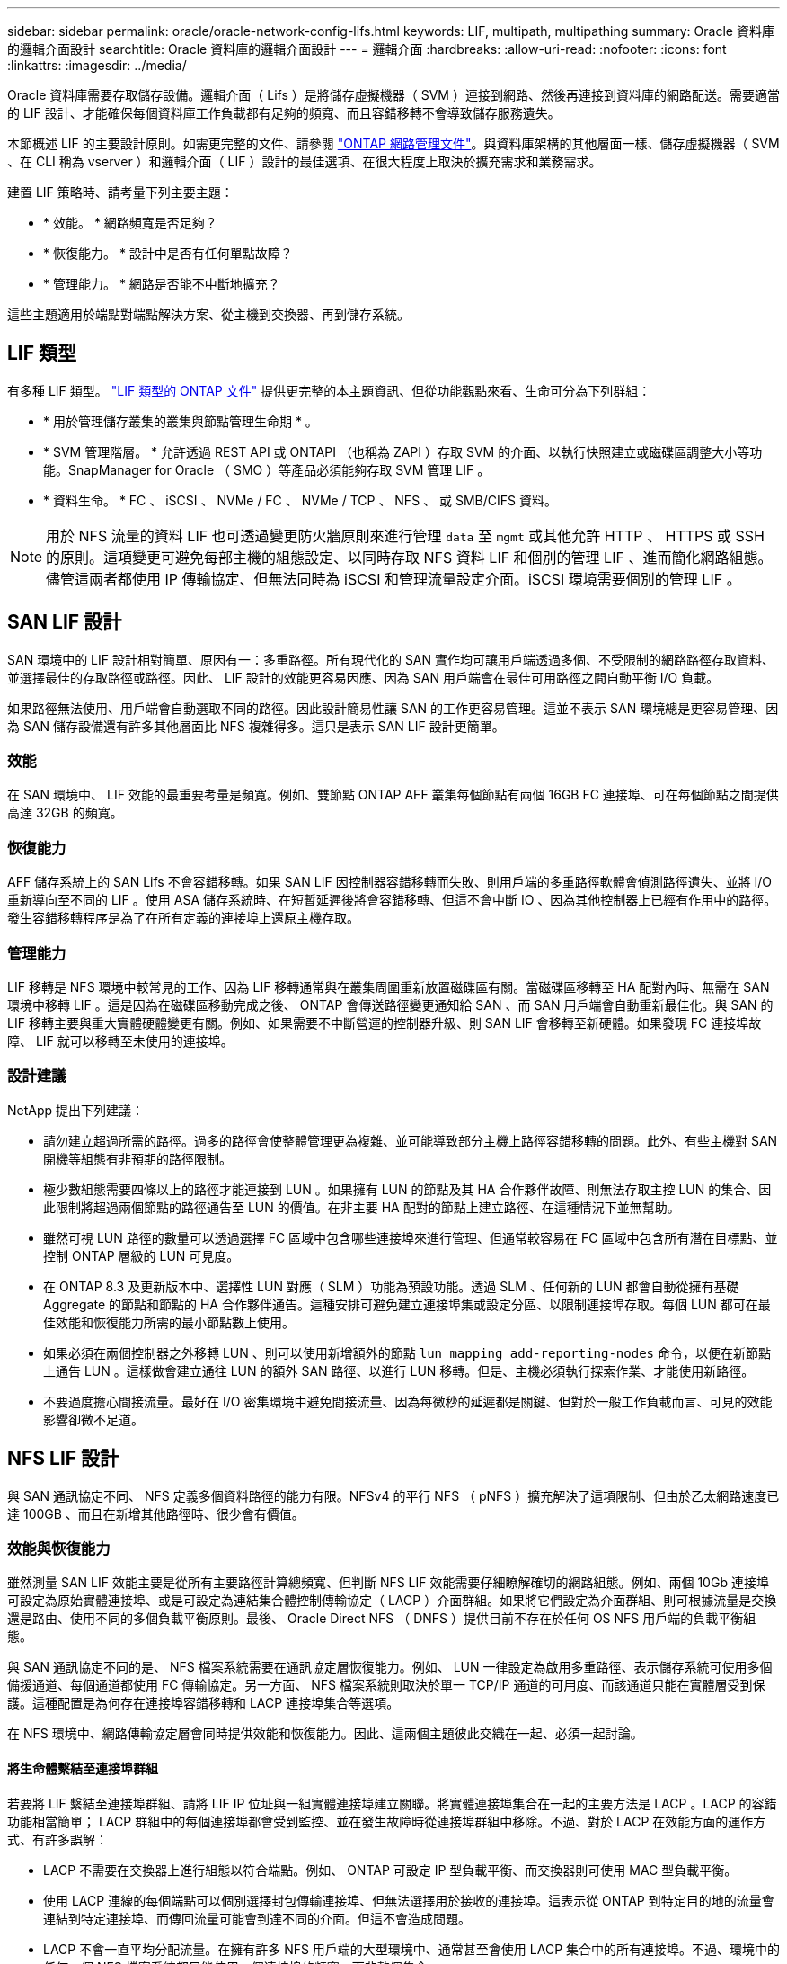 ---
sidebar: sidebar 
permalink: oracle/oracle-network-config-lifs.html 
keywords: LIF, multipath, multipathing 
summary: Oracle 資料庫的邏輯介面設計 
searchtitle: Oracle 資料庫的邏輯介面設計 
---
= 邏輯介面
:hardbreaks:
:allow-uri-read: 
:nofooter: 
:icons: font
:linkattrs: 
:imagesdir: ../media/


[role="lead"]
Oracle 資料庫需要存取儲存設備。邏輯介面（ Lifs ）是將儲存虛擬機器（ SVM ）連接到網路、然後再連接到資料庫的網路配送。需要適當的 LIF 設計、才能確保每個資料庫工作負載都有足夠的頻寬、而且容錯移轉不會導致儲存服務遺失。

本節概述 LIF 的主要設計原則。如需更完整的文件、請參閱 link:https://docs.netapp.com/us-en/ontap/network-management/index.html["ONTAP 網路管理文件"]。與資料庫架構的其他層面一樣、儲存虛擬機器（ SVM 、在 CLI 稱為 vserver ）和邏輯介面（ LIF ）設計的最佳選項、在很大程度上取決於擴充需求和業務需求。

建置 LIF 策略時、請考量下列主要主題：

* * 效能。 * 網路頻寬是否足夠？
* * 恢復能力。 * 設計中是否有任何單點故障？
* * 管理能力。 * 網路是否能不中斷地擴充？


這些主題適用於端點對端點解決方案、從主機到交換器、再到儲存系統。



== LIF 類型

有多種 LIF 類型。 link:https://docs.netapp.com/us-en/ontap/networking/lif_compatibility_with_port_types.html["LIF 類型的 ONTAP 文件"] 提供更完整的本主題資訊、但從功能觀點來看、生命可分為下列群組：

* * 用於管理儲存叢集的叢集與節點管理生命期 * 。
* * SVM 管理階層。 * 允許透過 REST API 或 ONTAPI （也稱為 ZAPI ）存取 SVM 的介面、以執行快照建立或磁碟區調整大小等功能。SnapManager for Oracle （ SMO ）等產品必須能夠存取 SVM 管理 LIF 。
* * 資料生命。 * FC 、 iSCSI 、 NVMe / FC 、 NVMe / TCP 、 NFS 、 或 SMB/CIFS 資料。



NOTE: 用於 NFS 流量的資料 LIF 也可透過變更防火牆原則來進行管理 `data` 至 `mgmt` 或其他允許 HTTP 、 HTTPS 或 SSH 的原則。這項變更可避免每部主機的組態設定、以同時存取 NFS 資料 LIF 和個別的管理 LIF 、進而簡化網路組態。儘管這兩者都使用 IP 傳輸協定、但無法同時為 iSCSI 和管理流量設定介面。iSCSI 環境需要個別的管理 LIF 。



== SAN LIF 設計

SAN 環境中的 LIF 設計相對簡單、原因有一：多重路徑。所有現代化的 SAN 實作均可讓用戶端透過多個、不受限制的網路路徑存取資料、並選擇最佳的存取路徑或路徑。因此、 LIF 設計的效能更容易因應、因為 SAN 用戶端會在最佳可用路徑之間自動平衡 I/O 負載。

如果路徑無法使用、用戶端會自動選取不同的路徑。因此設計簡易性讓 SAN 的工作更容易管理。這並不表示 SAN 環境總是更容易管理、因為 SAN 儲存設備還有許多其他層面比 NFS 複雜得多。這只是表示 SAN LIF 設計更簡單。



=== 效能

在 SAN 環境中、 LIF 效能的最重要考量是頻寬。例如、雙節點 ONTAP AFF 叢集每個節點有兩個 16GB FC 連接埠、可在每個節點之間提供高達 32GB 的頻寬。



=== 恢復能力

AFF 儲存系統上的 SAN Lifs 不會容錯移轉。如果 SAN LIF 因控制器容錯移轉而失敗、則用戶端的多重路徑軟體會偵測路徑遺失、並將 I/O 重新導向至不同的 LIF 。使用 ASA 儲存系統時、在短暫延遲後將會容錯移轉、但這不會中斷 IO 、因為其他控制器上已經有作用中的路徑。發生容錯移轉程序是為了在所有定義的連接埠上還原主機存取。



=== 管理能力

LIF 移轉是 NFS 環境中較常見的工作、因為 LIF 移轉通常與在叢集周圍重新放置磁碟區有關。當磁碟區移轉至 HA 配對內時、無需在 SAN 環境中移轉 LIF 。這是因為在磁碟區移動完成之後、 ONTAP 會傳送路徑變更通知給 SAN 、而 SAN 用戶端會自動重新最佳化。與 SAN 的 LIF 移轉主要與重大實體硬體變更有關。例如、如果需要不中斷營運的控制器升級、則 SAN LIF 會移轉至新硬體。如果發現 FC 連接埠故障、 LIF 就可以移轉至未使用的連接埠。



=== 設計建議

NetApp 提出下列建議：

* 請勿建立超過所需的路徑。過多的路徑會使整體管理更為複雜、並可能導致部分主機上路徑容錯移轉的問題。此外、有些主機對 SAN 開機等組態有非預期的路徑限制。
* 極少數組態需要四條以上的路徑才能連接到 LUN 。如果擁有 LUN 的節點及其 HA 合作夥伴故障、則無法存取主控 LUN 的集合、因此限制將超過兩個節點的路徑通告至 LUN 的價值。在非主要 HA 配對的節點上建立路徑、在這種情況下並無幫助。
* 雖然可視 LUN 路徑的數量可以透過選擇 FC 區域中包含哪些連接埠來進行管理、但通常較容易在 FC 區域中包含所有潛在目標點、並控制 ONTAP 層級的 LUN 可見度。
* 在 ONTAP 8.3 及更新版本中、選擇性 LUN 對應（ SLM ）功能為預設功能。透過 SLM 、任何新的 LUN 都會自動從擁有基礎 Aggregate 的節點和節點的 HA 合作夥伴通告。這種安排可避免建立連接埠集或設定分區、以限制連接埠存取。每個 LUN 都可在最佳效能和恢復能力所需的最小節點數上使用。
* 如果必須在兩個控制器之外移轉 LUN 、則可以使用新增額外的節點 `lun mapping add-reporting-nodes` 命令，以便在新節點上通告 LUN 。這樣做會建立通往 LUN 的額外 SAN 路徑、以進行 LUN 移轉。但是、主機必須執行探索作業、才能使用新路徑。
* 不要過度擔心間接流量。最好在 I/O 密集環境中避免間接流量、因為每微秒的延遲都是關鍵、但對於一般工作負載而言、可見的效能影響卻微不足道。




== NFS LIF 設計

與 SAN 通訊協定不同、 NFS 定義多個資料路徑的能力有限。NFSv4 的平行 NFS （ pNFS ）擴充解決了這項限制、但由於乙太網路速度已達 100GB 、而且在新增其他路徑時、很少會有價值。



=== 效能與恢復能力

雖然測量 SAN LIF 效能主要是從所有主要路徑計算總頻寬、但判斷 NFS LIF 效能需要仔細瞭解確切的網路組態。例如、兩個 10Gb 連接埠可設定為原始實體連接埠、或是可設定為連結集合體控制傳輸協定（ LACP ）介面群組。如果將它們設定為介面群組、則可根據流量是交換還是路由、使用不同的多個負載平衡原則。最後、 Oracle Direct NFS （ DNFS ）提供目前不存在於任何 OS NFS 用戶端的負載平衡組態。

與 SAN 通訊協定不同的是、 NFS 檔案系統需要在通訊協定層恢復能力。例如、 LUN 一律設定為啟用多重路徑、表示儲存系統可使用多個備援通道、每個通道都使用 FC 傳輸協定。另一方面、 NFS 檔案系統則取決於單一 TCP/IP 通道的可用度、而該通道只能在實體層受到保護。這種配置是為何存在連接埠容錯移轉和 LACP 連接埠集合等選項。

在 NFS 環境中、網路傳輸協定層會同時提供效能和恢復能力。因此、這兩個主題彼此交織在一起、必須一起討論。



==== 將生命體繫結至連接埠群組

若要將 LIF 繫結至連接埠群組、請將 LIF IP 位址與一組實體連接埠建立關聯。將實體連接埠集合在一起的主要方法是 LACP 。LACP 的容錯功能相當簡單； LACP 群組中的每個連接埠都會受到監控、並在發生故障時從連接埠群組中移除。不過、對於 LACP 在效能方面的運作方式、有許多誤解：

* LACP 不需要在交換器上進行組態以符合端點。例如、 ONTAP 可設定 IP 型負載平衡、而交換器則可使用 MAC 型負載平衡。
* 使用 LACP 連線的每個端點可以個別選擇封包傳輸連接埠、但無法選擇用於接收的連接埠。這表示從 ONTAP 到特定目的地的流量會連結到特定連接埠、而傳回流量可能會到達不同的介面。但這不會造成問題。
* LACP 不會一直平均分配流量。在擁有許多 NFS 用戶端的大型環境中、通常甚至會使用 LACP 集合中的所有連接埠。不過、環境中的任何一個 NFS 檔案系統都只能使用一個連接埠的頻寬、而非整個集合。
* 雖然 ONTAP 上有資源配置資源配置資源 LACP 原則、但這些原則並不會解決從交換器到主機的連線問題。例如、主機上有四埠 LACP 主幹的組態、 ONTAP 上有四埠 LACP 主幹的組態、仍只能使用單一連接埠讀取檔案系統。雖然 ONTAP 可以透過所有四個連接埠傳輸資料、但目前沒有任何交換器技術可以透過所有四個連接埠從交換器傳送到主機。僅使用一個。


在包含許多資料庫主機的大型環境中、最常見的方法是使用 IP 負載平衡、建立一個包含適當數量 10Gb （或更快）介面的 LACP 集合體。只要有足夠的用戶端、這種方法就能讓 ONTAP 提供所有連接埠的均勻使用。當組態中的用戶端較少時、負載平衡會中斷、因為 LACP 主幹不會動態重新分配負載。

建立連線後、特定方向的流量只會放置在一個連接埠上。例如、對透過四埠 LACP 主幹連接的 NFS 檔案系統執行完整表格掃描的資料庫、只會透過一個網路介面卡（ NIC ）讀取資料。如果只有三個資料庫伺服器在這種環境中、則可能所有三個都從同一個連接埠讀取、而其他三個連接埠則處於閒置狀態。



==== 將生命與實體連接埠繫結

將 LIF 繫結至實體連接埠、可更精細地控制網路組態、因為 ONTAP 系統上的指定 IP 位址一次只與一個網路連接埠相關聯。然後、可透過設定容錯移轉群組和容錯移轉原則來實現恢復能力。



==== 容錯移轉原則和容錯移轉群組

網路中斷期間的生命行為是由容錯移轉原則和容錯移轉群組所控制。不同版本的 ONTAP 已變更組態選項。請參閱 link:https://docs.netapp.com/us-en/ontap/networking/configure_failover_groups_and_policies_for_lifs_overview.html["適用於容錯移轉群組和原則的 ONTAP 網路管理文件"] 以取得所部署 ONTAP 版本的特定詳細資料。

ONTAP 8.3 及更高版本可根據廣播網域來管理 LIF 容錯移轉。因此、系統管理員可以定義所有可存取指定子網路的連接埠、並允許 ONTAP 選取適當的容錯移轉 LIF 。這種方法可由部分客戶使用、但由於缺乏可預測性、因此在高速儲存網路環境中有限制。例如、環境可同時包含 1Gb 連接埠、以供例行檔案系統存取、而 10Gb 連接埠則可用於資料檔案 I/O如果兩種連接埠都存在於同一個廣播網域中、 LIF 容錯移轉可能會導致資料檔案 I/O 從 10Gb 連接埠移至 1Gb 連接埠。

總而言之、請考慮下列實務做法：

. 將容錯移轉群組設定為使用者定義。
. 將儲存容錯移轉（ SFO ）合作夥伴控制器上的連接埠填入容錯移轉群組、以便在儲存容錯移轉期間、生命體跟隨集合體。如此可避免產生間接流量。
. 使用效能特性與原始 LIF 相符的容錯移轉連接埠。例如、單一實體 10Gb 連接埠上的 LIF 應包含單一 10Gb 連接埠的容錯移轉群組。四埠 LACP LIF 應容錯移轉至另一個四埠 LACP LIF 。這些連接埠將是廣播網域中定義的連接埠子集。
. 將容錯移轉原則設為僅限 SFO 合作夥伴。這樣做可確保 LIF 在容錯移轉期間跟隨集合體。




==== 自動還原

設定 `auto-revert` 視需要設定參數。大多數客戶偏好將此參數設為 `true` 讓 LIF 還原至其主連接埠。不過、在某些情況下、客戶將此設定為「假」、表示在將 LIF 傳回其主連接埠之前、可以調查非預期的容錯移轉。



==== LIF 與 Volume 比率

常見的誤解是、磁碟區和 NFS 生命體之間必須有一對一的關係。雖然在叢集中的任何位置移動磁碟區都需要此組態、但絕不會產生額外的互連流量、但絕對不需要此組態。必須考慮叢集間流量、但僅存在叢集間流量並不會造成問題。為 ONTAP 所發佈的許多基準測試主要包括間接 I/O

例如、資料庫專案中包含相對少數的效能關鍵資料庫、只需要總共 40 個磁碟區、可能需要將 1 ： 1 磁碟區轉換為 LIF 策略、這種安排需要 40 個 IP 位址。然後、任何磁碟區都可以連同相關的 LIF 一起移至叢集中的任何位置、而且流量永遠是直接的、即使在微秒層級、也能將每個延遲來源減至最低。

舉例來說、大型託管環境的管理可能更容易、因為客戶與生命的關係是一對一。隨著時間的推移、可能需要將磁碟區移轉至不同的節點、這會造成一些間接流量。但是、除非互連交換器上的網路連接埠飽和、否則效能影響應該無法偵測。如果有疑慮、可以在其他節點上建立新的 LIF 、並在下一個維護時段更新主機、以移除組態中的間接流量。
